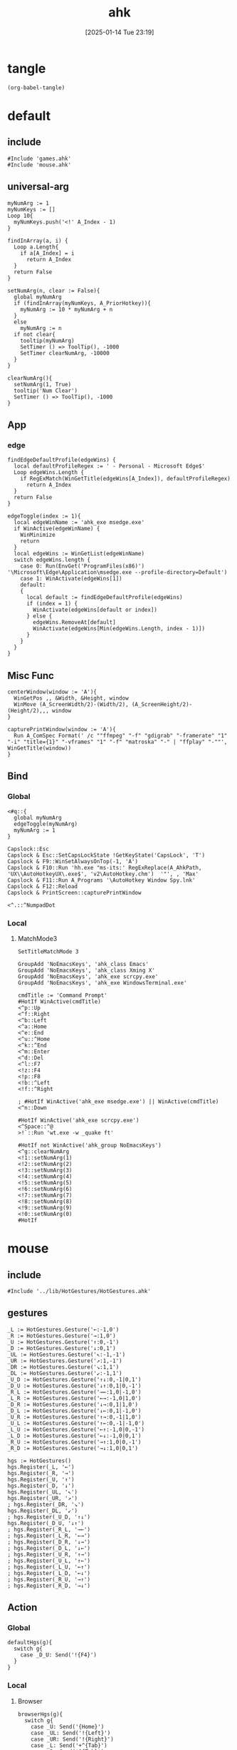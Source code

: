 #+title:      ahk
#+date:       [2025-01-14 Tue 23:19]
#+filetags:   :windows:
#+identifier: 20250114T231945

* tangle
#+begin_src elisp
(org-babel-tangle)
#+end_src

* default
:PROPERTIES:
:header-args:ahk: :tangle (zr-org-by-tangle-dir "default.ahk")
:END:

** include
:PROPERTIES:
:CUSTOM_ID: 7bfba842-bc68-4665-9af1-a37da905366a
:END:
#+begin_src ahk
#Include 'games.ahk'
#Include 'mouse.ahk'
#+end_src

** universal-arg
:PROPERTIES:
:CUSTOM_ID: d275a01a-d285-46de-bf5c-698f5300653b
:END:
#+begin_src ahk
myNumArg := 1
myNumKeys := []
Loop 10{
  myNumKeys.push('<!' A_Index - 1)
}

findInArray(a, i) {
  Loop a.Length{
    if a[A_Index] = i
      return A_Index
  }
  return False
}

setNumArg(n, clear := False){
  global myNumArg
  if (findInArray(myNumKeys, A_PriorHotkey)){
    myNumArg := 10 * myNumArg + n
  }
  else
    myNumArg := n
  if not clear{
    tooltip(myNumArg)
    SetTimer () => ToolTip(), -1000
    SetTimer clearNumArg, -10000
  }
}

clearNumArg(){
  setNumArg(1, True)
  tooltip('Num Clear')
  SetTimer () => ToolTip(), -1000
}
#+end_src

** App
*** edge
:PROPERTIES:
:CUSTOM_ID: c100aa36-9a58-4e66-b85d-c6256dba7dee
:END:
#+begin_src ahk
findEdgeDefaultProfile(edgeWins) {
  local defaultProfileRegex := ' - Personal - Microsoft​ Edge$'
  Loop edgeWins.Length {
    if RegExMatch(WinGetTitle(edgeWins[A_Index]), defaultProfileRegex)
      return A_Index
  }
  return False
}

edgeToggle(index := 1){
  local edgeWinName := 'ahk_exe msedge.exe'
  if WinActive(edgeWinName) {
    WinMinimize
    return
  }
  local edgeWins := WinGetList(edgeWinName)
  switch edgeWins.length {
    case 0: Run(EnvGet('ProgramFiles(x86)') '\Microsoft\Edge\Application\msedge.exe --profile-directory=Default')
    case 1: WinActivate(edgeWins[1])
    default:
    {
      local default := findEdgeDefaultProfile(edgeWins)
      if (index = 1) {
        WinActivate(edgeWins[default or index])
      } else {
        edgeWins.RemoveAt[default]
        WinActivate(edgeWins[Min(edgeWins.Length, index - 1)])
      }
    }
  }
}
#+end_src
** Misc Func
:PROPERTIES:
:CUSTOM_ID: f80b46cf-63bf-45c3-8a75-fafa356597a2
:END:
#+begin_src ahk
centerWindow(window := 'A'){
  WinGetPos ,, &Width, &Height, window
  WinMove (A_ScreenWidth/2)-(Width/2), (A_ScreenHeight/2)-(Height/2),,, window
}

capturePrintWindow(window := 'A'){
  Run A_ComSpec Format(' /c ""ffmpeg" "-f" "gdigrab" "-framerate" "1" "-i" "title={1}" "-vframes" "1" "-f" "matroska" "-" | "ffplay" "-""', WinGetTitle(window))
}
#+end_src

** Bind

*** Global
:PROPERTIES:
:CUSTOM_ID: 1a77bcfe-be1a-4b2d-beac-0879b9f7c5e7
:END:
#+begin_src ahk
<#q::{
  global myNumArg
  edgeToggle(myNumArg)
  myNumArg := 1
}

Capslock::Esc
Capslock & Esc::SetCapsLockState !GetKeyState('CapsLock', 'T') 
Capslock & F9::WinSetAlwaysOnTop(-1, 'A')
Capslock & F10::Run 'hh.exe "ms-its:' RegExReplace(A_AhkPath, 'UX\\AutoHotkeyUX\.exe$', 'v2\AutoHotkey.chm')  '"', , 'Max'
Capslock & F11::Run A_Programs '\AutoHotkey Window Spy.lnk'
Capslock & F12::Reload
Capslock & PrintScreen::capturePrintWindow

<^.::^NumpadDot
#+end_src

*** Local

**** MatchMode3
:PROPERTIES:
:CUSTOM_ID: 5dd7edc3-c99a-439e-9bba-522ad81318be
:END:
#+begin_src ahk
SetTitleMatchMode 3

GroupAdd 'NoEmacsKeys', 'ahk_class Emacs'
GroupAdd 'NoEmacsKeys', 'ahk_class Xming X'
GroupAdd 'NoEmacsKeys', 'ahk_exe scrcpy.exe'
GroupAdd 'NoEmacsKeys', 'ahk_exe WindowsTerminal.exe'
#+end_src

#+begin_src ahk
cmdTitle := 'Command Prompt'
#HotIf WinActive(cmdTitle)
<^p::Up
<^f::Right
<^b::Left
<^a::Home
<^e::End
<^u::^Home
<^k::^End
<^m::Enter
<^d::Del
<^l::F7
<!z::F4
<!p::F8
<!b::^Left
<!f::^Right

; #HotIf WinActive('ahk_exe msedge.exe') || WinActive(cmdTitle)
<^n::Down

#HotIf WinActive('ahk_exe scrcpy.exe')
<^Space::^@
>!`::Run 'wt.exe -w _quake ft'

#HotIf not WinActive('ahk_group NoEmacsKeys')
<^g::clearNumArg
<!1::setNumArg(1)
<!2::setNumArg(2)
<!3::setNumArg(3)
<!4::setNumArg(4)
<!5::setNumArg(5)
<!6::setNumArg(6)
<!7::setNumArg(7)
<!8::setNumArg(8)
<!9::setNumArg(9)
<!0::setNumArg(0)
#HotIf
#+end_src

* mouse
:PROPERTIES:
:header-args:ahk: :tangle (zr-org-by-tangle-dir "mouse.ahk")
:END:

** include
:PROPERTIES:
:CUSTOM_ID: c77c0629-f231-402e-823f-a5b6efab50fb
:END:
#+begin_src ahk
#Include '../lib/HotGestures/HotGestures.ahk'
#+end_src

** gestures
:PROPERTIES:
:CUSTOM_ID: 749ea152-6a90-4ab0-a5ce-d395a47d1e4e
:END:
#+begin_src ahk
_L := HotGestures.Gesture('←:-1,0')
_R := HotGestures.Gesture('→:1,0')
_U := HotGestures.Gesture('↑:0,-1')
_D := HotGestures.Gesture('↓:0,1')
_UL := HotGestures.Gesture('↖:-1,-1')
_UR := HotGestures.Gesture('↗:1,-1')
_DR := HotGestures.Gesture('↘:1,1')
_DL := HotGestures.Gesture('↙:-1,1')
_U_D := HotGestures.Gesture('↑↓:0,-1|0,1')
_D_U := HotGestures.Gesture('↓↑:0,1|0,-1')
_R_L := HotGestures.Gesture('→←:1,0|-1,0')
_L_R := HotGestures.Gesture('←→:-1,0|1,0')
_D_R := HotGestures.Gesture('↓→:0,1|1,0')
_D_L := HotGestures.Gesture('↓←:0,1|-1,0')
_U_R := HotGestures.Gesture('↑→:0,-1|1,0')
_U_L := HotGestures.Gesture('↑←:0,-1|-1,0')
_L_U := HotGestures.Gesture('←↑:-1,0|0,-1')
_L_D := HotGestures.Gesture('←↓:-1,0|0,1')
_R_U := HotGestures.Gesture('→↑:1,0|0,-1')
_R_D := HotGestures.Gesture('→↓:1,0|0,1')

hgs := HotGestures()
hgs.Register(_L, '←')
hgs.Register(_R, '→')
hgs.Register(_U, '↑')
hgs.Register(_D, '↓')
hgs.Register(_UL, '↖')
hgs.Register(_UR, '↗')
; hgs.Register(_DR, '↘')
hgs.Register(_DL, '↙')
; hgs.Register(_U_D, '↑↓')
hgs.Register(_D_U, '↓↑')
; hgs.Register(_R_L, '→←')
; hgs.Register(_L_R, '←→')
; hgs.Register(_D_R, '↓→')
; hgs.Register(_D_L, '↓←')
; hgs.Register(_U_R, '↑→')
; hgs.Register(_U_L, '↑←')
; hgs.Register(_L_U, '←↑')
; hgs.Register(_L_D, '←↓')
; hgs.Register(_R_U, '→↑')
; hgs.Register(_R_D, '→↓')
#+end_src

** Action

*** Global
:PROPERTIES:
:CUSTOM_ID: 089834b9-4044-4ad2-8473-1a2266e20691
:END:
#+begin_src ahk
defaultHgs(g){
  switch g{
    case _D_U: Send('!{F4}')
  }
}
#+end_src

*** Local

**** Browser
:PROPERTIES:
:CUSTOM_ID: f23179e0-5a9c-40c4-b3e9-f355710ebf89
:END:
#+begin_src ahk
browserHgs(g){
  switch g{
    case _U: Send('{Home}')
    case _UL: Send('!{Left}')
    case _UR: Send('!{Right}')
    case _L: Send('+^{Tab}')
    case _R: Send('^{Tab}')
    case _DL: Send('^{r}')
    case _D: Send('^{w}')
    default: defaultHgs(g)
  }
}
#+end_src

** Router
:PROPERTIES:
:CUSTOM_ID: 5190391d-0221-466c-a4a1-5ef7f6c30f83
:END:
#+begin_src ahk
hotGestureRouter(mWin, gesture){
  switch {
    case WinGetProcessName(mWin) == 'msedge.exe' : browserHgs(gesture)
    case WinGetClass(mWin) == 'MozillaWindowClass' : browserHgs(gesture)
    default: defaultHgs(gesture)
  }
}
#+end_src

** Trigger
:PROPERTIES:
:CUSTOM_ID: 9d0a5191-1fc0-4225-8f4c-6f467c7410ea
:END:
#+begin_src ahk
GroupAdd 'NoHotGestures', 'ahk_class Emacs'
GroupAdd 'NoHotGestures', 'ahk_class UnityWndClass'
GroupAdd 'NoHotGestures', 'ahk_class UnrealWindow'
GroupAdd 'NoHotGestures', 'ahk_exe Game.exe'

#HotIf not WinActive('ahk_group NoHotGestures')
$RButton::{
  MouseGetPos ,, &mWin
  if mWin != WinGetID('A')
    WinActivate(mWin)

  hgs.Start() ; Start recording
  KeyWait('RButton') ; Keep recording until RButton is released
  hgs.Stop() ; Stop recording
  if hgs.Result.Valid { ; Check validity of result
    hotGestureRouter(mWin, hgs.Result.MatchedGesture)
  }
  ; if no movement or track is too short, hgs.Result.Valid is false, and a right click is expected
  else {
    Send('{RButton}')
  }
}
#HotIf
#+end_src

* games

** main
:PROPERTIES:
:CUSTOM_ID: d9d1e8cc-7c8d-41b3-a502-3d085df6dcec
:END:

#+name: enabled-games
#+begin_src ahk :tangle no
; #Include "../games/from-frontier.ahk"
#+end_src

#+begin_src ahk :tangle (zr-org-by-tangle-dir "games.ahk")
class Game {
  window := "ahk_class RGSS Player"
  keyEnabled := true

  configMap := Map(
    "defaultKeyDuration", 100,
    "defaultKeyWait", 1000,
    "defaultKeyBetween", 0,
    "defaultKeyAfter", 0,
    "defaultKeyRepeat", 1,
    "defaultSpeed", 1
  )

  actionMap := Map()

  __New(
    window := this.window,
    keyEnabled := this.keyEnabled,
    actions := this.actionMap,
    config := Map()) {

    ; HotIf((*) => WinActive(this.window))
    ; callback := ObjBindMethod(this, 'reloadSave', this.intervalMap, this.keyMap)
    ; Hotkey "^p", callback
    this.keyEnabled := keyEnabled
    actionMap := actions

    for key, value in config {
      this.configMap[key] := value
    }
  }

  toggleKeys(){
    if (this.keyEnabled := !this.keyEnabled)
      ToolTip("Hotkey Enabled")
    else
      ToolTip("Hotkey Disabled")
    Sleep 1000
    ToolTip()
  }

  takeAction(action){
    config := this.configMap
    speed := config["defaultSpeed"]

    wait := (action.Has("wait") ? action["wait"] : config["defaultKeyWait"])/speed
    duration := (action.Has("duration") ? action["duration"] : config["defaultKeyDuration"])/speed
    after := (action.Has("after") ? action["after"] : config["defaultKeyAfter"])/speed
    between := (action.Has("between") ? action["between"] : config["defaultKeyBetween"])/speed
    repeat := action.Has("repeat") ? action["repeat"] : config["defaultKeyRepeat"]

    SetKeyDelay wait, duration
    Loop repeat {
      if action.Has("action")
        this.takeActions(this.actionMap[action["action"]])
      else
        SendEvent action["key"]

      if (A_Index < repeat) 
        Sleep between
    }
    Sleep after
  }

  takeActions(actions){
    Loop actions.Length {
      this.takeAction(actions[A_Index])
    }
  }

}

<<enabled-games>>
#+end_src

** others
:PROPERTIES:
:header-args:ahk: :mkdirp t
:tangle-dir: games
:END:

*** fall in labyrinth
:PROPERTIES:
:CUSTOM_ID: 731ff508-738c-4521-a418-d255d3b64cac
:END:
#+begin_src ahk :tangle (zr-org-by-tangle-dir "fall-in-labyrinth.ahk")
class FallInLabyRinth extends Game {

  actionMap := Map(
    "reloadSave", [
      Map("key", "{F12}", "wait", 2000),
      Map("key", "{Down}", "after", 300),
      Map("key", "z", "repeat", 2)
    ],
    "interactBoss", [
      Map("key", "{Up}", "duration", 1800, "wait", 500),
      Map("key", "z"),
      Map("key", "{Down}"),
      Map("key", "z"),
      Map("key", "z", "wait", 9000),
      Map("key", "z", "wait", 1000, "repeat", 1)
    ],
    "combatTune", [
      Map("key", "{Down}", "wait", 800),
      Map("key", "z", "wait", 800, "repeat", 3),
    ],
    "combat", [
      Map("action", "combatTune", "repeat", 3, "between", 6000, "after", 9000),
      ; Map("action", "combatTune", "after", 7000),
      ; Map("action", "combatTune", "after", 5000),
      Map("key", "z", "wait", 800, "repeat", 1, "after", 1000)
    ]
  )

  reloadSave() => this.takeActions(this.actionMap["reloadSave"])

  bossRush(){
    this.takeActions(this.actionMap["interactBoss"])
    this.combat
  }

  combat() => this.takeActions(this.actionMap["combat"])

  reBossRush(){
    this.reloadSave
    this.bossRush
    capturePrintWindow
    SoundBeep
  }
}

g_fallInLabyRinth := FallInLabyRinth("ahk_class RGSS Player")

#HotIf WinActive("fd: ahk_exe ffplay.exe") and WinExist(g_FallInLabyRinth.window)

r::{
  Send "q"
  Sleep 1000
  WinActivate
  Sleep 1000
  g_fallInLabyRinth.reBossRush
}

#HotIf

#HotIf WinActive(g_FallInLabyRinth.window)
^t::g_fallInLabyRinth.toggleKeys


#HotIf WinActive(g_FallInLabyRinth.window) && g_fallInLabyRinth.keyEnabled

^r::g_fallInLabyRinth.reloadSave

^p::g_fallInLabyRinth.reBossRush
^b::g_fallInLabyRinth.bossRush
^c::g_fallInLabyRinth.combat

e::w
c::a
Space::s
w::Up
s::Down
a::Left
d::Right

#HotIf
#+end_src
*** from-frontier
:PROPERTIES:
:CUSTOM_ID: fcb0158c-4311-4e19-9d30-6b7c7523a596
:END:
#+begin_src ahk :tangle (zr-org-by-tangle-dir "from-frontier.ahk")
class FromFrontier extends Game {
  window := 'From Frontier_Steam_ver1.0H ahk_exe Game.exe'

  actionMap := Map(
    "attackFirst", [
      Map("key", "z", "wait", 500, "repeat", 3)
    ],
    "attackSecond", [
      Map("key", "z", "wait", 500, "repeat", 2),
      Map("key", "{Right}", "wait", 500),
      Map("key", "z", "wait", 500)
    ]
  )

  attackFirst() => this.takeActions(this.actionMap["attackFirst"])
  attackSecond() => this.takeActions(this.actionMap["attackSecond"])
}

g_fromFrontier := FromFrontier()

#HotIf WinActive(g_fromFrontier.window)

1::g_fromFrontier.attackFirst
2::g_fromFrontier.attackSecond

#HotIf
#+end_src

